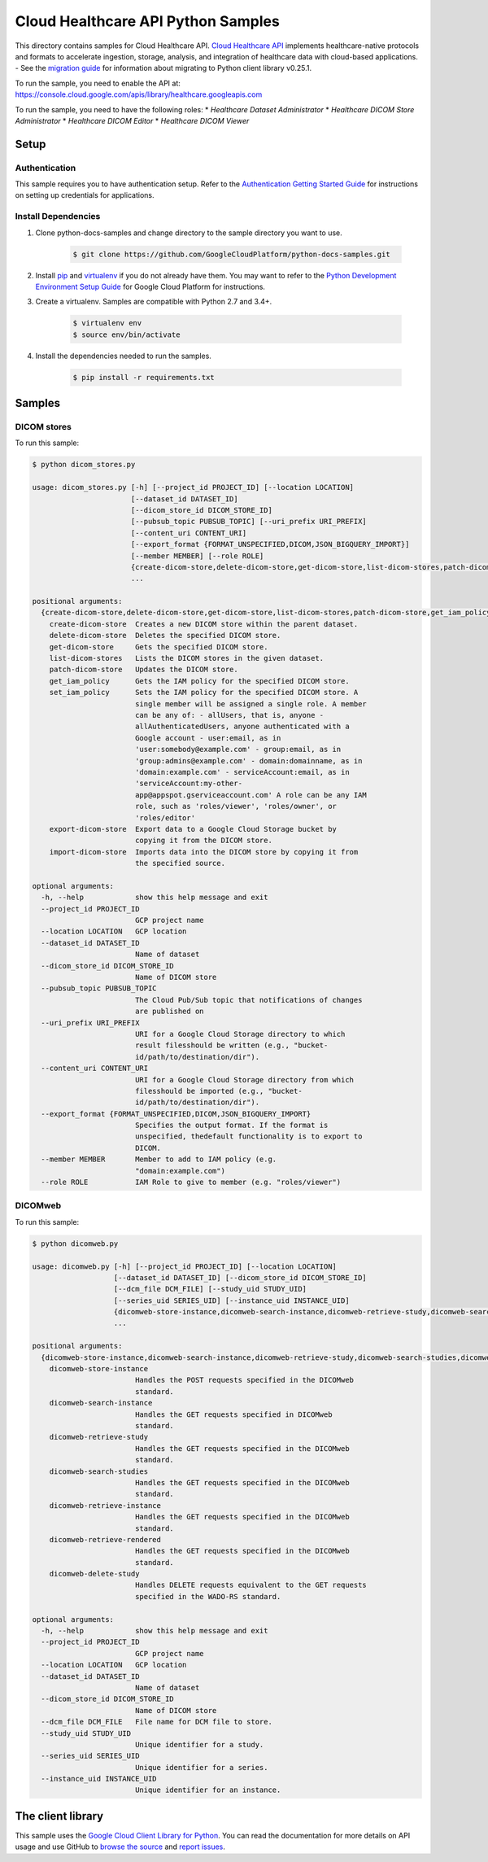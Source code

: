 .. This file is automatically generated. Do not edit this file directly.

Cloud Healthcare API Python Samples
===============================================================================

.. image:: https://gstatic.com/cloudssh/images/open-btn.png
   :target: https://console.cloud.google.com/cloudshell/open?git_repo=https://github.com/GoogleCloudPlatform/python-docs-samples&page=editor&open_in_editor=healthcare/api-client/v1/dicom/README.rst


This directory contains samples for Cloud Healthcare API. `Cloud Healthcare API`_ implements healthcare-native protocols and formats to accelerate ingestion, storage, analysis, and integration of healthcare data with cloud-based applications.
- See the `migration guide`_ for information about migrating to Python client library v0.25.1.

.. _migration guide: https://cloud.google.com/vision/docs/python-client-migration




.. _Cloud Healthcare API: https://cloud.google.com/healthcare/docs

To run the sample, you need to enable the API at: https://console.cloud.google.com/apis/library/healthcare.googleapis.com


To run the sample, you need to have the following roles:
* `Healthcare Dataset Administrator`
* `Healthcare DICOM Store Administrator`
* `Healthcare DICOM Editor`
* `Healthcare DICOM Viewer`



Setup
-------------------------------------------------------------------------------


Authentication
++++++++++++++

This sample requires you to have authentication setup. Refer to the
`Authentication Getting Started Guide`_ for instructions on setting up
credentials for applications.

.. _Authentication Getting Started Guide:
    https://cloud.google.com/docs/authentication/getting-started

Install Dependencies
++++++++++++++++++++

#. Clone python-docs-samples and change directory to the sample directory you want to use.

    .. code-block:: bash

        $ git clone https://github.com/GoogleCloudPlatform/python-docs-samples.git

#. Install `pip`_ and `virtualenv`_ if you do not already have them. You may want to refer to the `Python Development Environment Setup Guide`_ for Google Cloud Platform for instructions.

   .. _Python Development Environment Setup Guide:
       https://cloud.google.com/python/setup

#. Create a virtualenv. Samples are compatible with Python 2.7 and 3.4+.

    .. code-block:: bash

        $ virtualenv env
        $ source env/bin/activate

#. Install the dependencies needed to run the samples.

    .. code-block:: bash

        $ pip install -r requirements.txt

.. _pip: https://pip.pypa.io/
.. _virtualenv: https://virtualenv.pypa.io/

Samples
-------------------------------------------------------------------------------

DICOM stores
+++++++++++++++++++++++++++++++++++++++++++++++++++++++++++++++++++++++++++++++

.. image:: https://gstatic.com/cloudssh/images/open-btn.png
   :target: https://console.cloud.google.com/cloudshell/open?git_repo=https://github.com/GoogleCloudPlatform/python-docs-samples&page=editor&open_in_editor=healthcare/api-client/v1/dicom/dicom_stores.py,healthcare/api-client/v1/dicom/README.rst




To run this sample:

.. code-block:: bash

    $ python dicom_stores.py

    usage: dicom_stores.py [-h] [--project_id PROJECT_ID] [--location LOCATION]
                           [--dataset_id DATASET_ID]
                           [--dicom_store_id DICOM_STORE_ID]
                           [--pubsub_topic PUBSUB_TOPIC] [--uri_prefix URI_PREFIX]
                           [--content_uri CONTENT_URI]
                           [--export_format {FORMAT_UNSPECIFIED,DICOM,JSON_BIGQUERY_IMPORT}]
                           [--member MEMBER] [--role ROLE]
                           {create-dicom-store,delete-dicom-store,get-dicom-store,list-dicom-stores,patch-dicom-store,get_iam_policy,set_iam_policy,export-dicom-store,import-dicom-store}
                           ...

    positional arguments:
      {create-dicom-store,delete-dicom-store,get-dicom-store,list-dicom-stores,patch-dicom-store,get_iam_policy,set_iam_policy,export-dicom-store,import-dicom-store}
        create-dicom-store  Creates a new DICOM store within the parent dataset.
        delete-dicom-store  Deletes the specified DICOM store.
        get-dicom-store     Gets the specified DICOM store.
        list-dicom-stores   Lists the DICOM stores in the given dataset.
        patch-dicom-store   Updates the DICOM store.
        get_iam_policy      Gets the IAM policy for the specified DICOM store.
        set_iam_policy      Sets the IAM policy for the specified DICOM store. A
                            single member will be assigned a single role. A member
                            can be any of: - allUsers, that is, anyone -
                            allAuthenticatedUsers, anyone authenticated with a
                            Google account - user:email, as in
                            'user:somebody@example.com' - group:email, as in
                            'group:admins@example.com' - domain:domainname, as in
                            'domain:example.com' - serviceAccount:email, as in
                            'serviceAccount:my-other-
                            app@appspot.gserviceaccount.com' A role can be any IAM
                            role, such as 'roles/viewer', 'roles/owner', or
                            'roles/editor'
        export-dicom-store  Export data to a Google Cloud Storage bucket by
                            copying it from the DICOM store.
        import-dicom-store  Imports data into the DICOM store by copying it from
                            the specified source.

    optional arguments:
      -h, --help            show this help message and exit
      --project_id PROJECT_ID
                            GCP project name
      --location LOCATION   GCP location
      --dataset_id DATASET_ID
                            Name of dataset
      --dicom_store_id DICOM_STORE_ID
                            Name of DICOM store
      --pubsub_topic PUBSUB_TOPIC
                            The Cloud Pub/Sub topic that notifications of changes
                            are published on
      --uri_prefix URI_PREFIX
                            URI for a Google Cloud Storage directory to which
                            result filesshould be written (e.g., "bucket-
                            id/path/to/destination/dir").
      --content_uri CONTENT_URI
                            URI for a Google Cloud Storage directory from which
                            filesshould be imported (e.g., "bucket-
                            id/path/to/destination/dir").
      --export_format {FORMAT_UNSPECIFIED,DICOM,JSON_BIGQUERY_IMPORT}
                            Specifies the output format. If the format is
                            unspecified, thedefault functionality is to export to
                            DICOM.
      --member MEMBER       Member to add to IAM policy (e.g.
                            "domain:example.com")
      --role ROLE           IAM Role to give to member (e.g. "roles/viewer")



DICOMweb
+++++++++++++++++++++++++++++++++++++++++++++++++++++++++++++++++++++++++++++++

.. image:: https://gstatic.com/cloudssh/images/open-btn.png
   :target: https://console.cloud.google.com/cloudshell/open?git_repo=https://github.com/GoogleCloudPlatform/python-docs-samples&page=editor&open_in_editor=healthcare/api-client/v1/dicom/dicomweb.py,healthcare/api-client/v1/dicom/README.rst




To run this sample:

.. code-block:: bash

    $ python dicomweb.py

    usage: dicomweb.py [-h] [--project_id PROJECT_ID] [--location LOCATION]
                       [--dataset_id DATASET_ID] [--dicom_store_id DICOM_STORE_ID]
                       [--dcm_file DCM_FILE] [--study_uid STUDY_UID]
                       [--series_uid SERIES_UID] [--instance_uid INSTANCE_UID]
                       {dicomweb-store-instance,dicomweb-search-instance,dicomweb-retrieve-study,dicomweb-search-studies,dicomweb-retrieve-instance,dicomweb-retrieve-rendered,dicomweb-delete-study}
                       ...

    positional arguments:
      {dicomweb-store-instance,dicomweb-search-instance,dicomweb-retrieve-study,dicomweb-search-studies,dicomweb-retrieve-instance,dicomweb-retrieve-rendered,dicomweb-delete-study}
        dicomweb-store-instance
                            Handles the POST requests specified in the DICOMweb
                            standard.
        dicomweb-search-instance
                            Handles the GET requests specified in DICOMweb
                            standard.
        dicomweb-retrieve-study
                            Handles the GET requests specified in the DICOMweb
                            standard.
        dicomweb-search-studies
                            Handles the GET requests specified in the DICOMweb
                            standard.
        dicomweb-retrieve-instance
                            Handles the GET requests specified in the DICOMweb
                            standard.
        dicomweb-retrieve-rendered
                            Handles the GET requests specified in the DICOMweb
                            standard.
        dicomweb-delete-study
                            Handles DELETE requests equivalent to the GET requests
                            specified in the WADO-RS standard.

    optional arguments:
      -h, --help            show this help message and exit
      --project_id PROJECT_ID
                            GCP project name
      --location LOCATION   GCP location
      --dataset_id DATASET_ID
                            Name of dataset
      --dicom_store_id DICOM_STORE_ID
                            Name of DICOM store
      --dcm_file DCM_FILE   File name for DCM file to store.
      --study_uid STUDY_UID
                            Unique identifier for a study.
      --series_uid SERIES_UID
                            Unique identifier for a series.
      --instance_uid INSTANCE_UID
                            Unique identifier for an instance.





The client library
-------------------------------------------------------------------------------

This sample uses the `Google Cloud Client Library for Python`_.
You can read the documentation for more details on API usage and use GitHub
to `browse the source`_ and  `report issues`_.

.. _Google Cloud Client Library for Python:
    https://googlecloudplatform.github.io/google-cloud-python/
.. _browse the source:
    https://github.com/GoogleCloudPlatform/google-cloud-python
.. _report issues:
    https://github.com/GoogleCloudPlatform/google-cloud-python/issues


.. _Google Cloud SDK: https://cloud.google.com/sdk/
